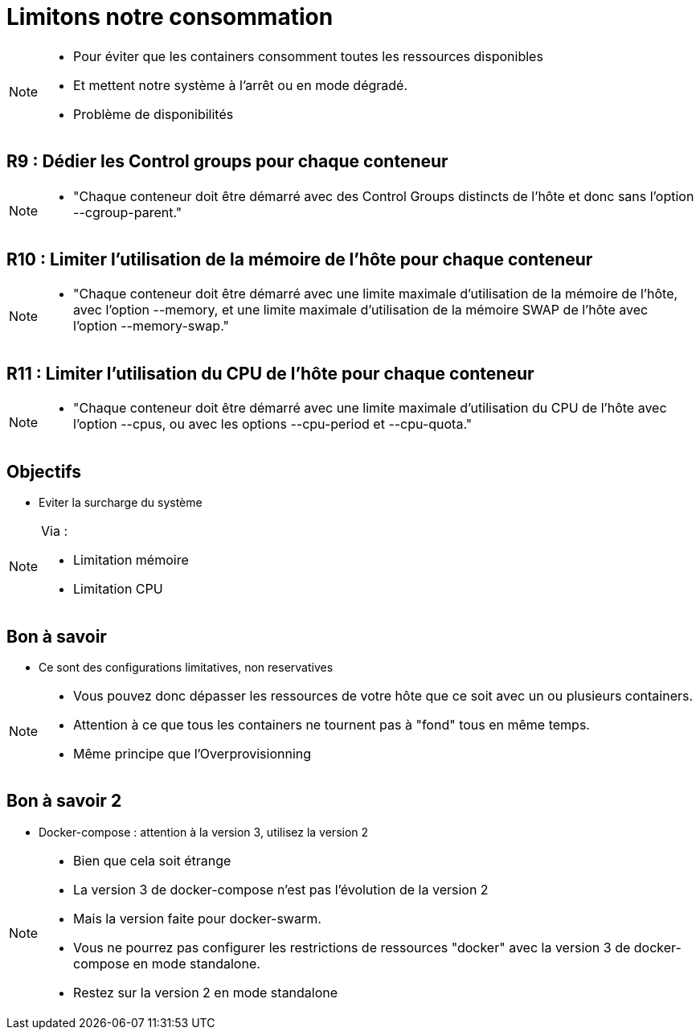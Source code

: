 = Limitons notre consommation

[NOTE.speaker]
====
* Pour éviter que les containers consomment toutes les ressources disponibles
* Et mettent notre système à l'arrêt ou en mode dégradé.
* Problème de disponibilités
====

== R9 : Dédier les Control groups pour chaque conteneur

[NOTE.speaker]
====
* "Chaque conteneur doit être démarré avec des Control Groups distincts de l’hôte et donc sans l’option --cgroup-parent."
====

== R10 : Limiter l'utilisation de la mémoire de l'hôte pour chaque conteneur

[NOTE.speaker]
====
* "Chaque conteneur doit être démarré avec une limite maximale d’utilisation de la mémoire de l’hôte, avec l’option --memory, et une limite maximale d’utilisation de la mémoire SWAP de l’hôte avec l’option --memory-swap."
====

== R11 : Limiter l'utilisation du CPU de l'hôte pour chaque conteneur

[NOTE.speaker]
====
* "Chaque conteneur doit être démarré avec une limite maximale d’utilisation du CPU de l’hôte avec l’option --cpus, ou avec les options --cpu-period et --cpu-quota."
====

== Objectifs

* Eviter la surcharge du système

[NOTE.speaker]
====
Via :

* Limitation mémoire
* Limitation CPU
====

== Bon à savoir

* Ce sont des configurations limitatives, non reservatives

[NOTE.speaker]
====
* Vous pouvez donc dépasser les ressources de votre hôte que ce soit avec un ou plusieurs containers.
* Attention à ce que tous les containers ne tournent pas à "fond" tous en même temps.
* Même principe que l'Overprovisionning
====

== Bon à savoir 2

* Docker-compose : attention à la version 3, utilisez la version 2

[NOTE.speaker]
====
* Bien que cela soit étrange
* La version 3 de docker-compose n'est pas l'évolution de la version 2
* Mais la version faite pour docker-swarm.
* Vous ne pourrez pas configurer les restrictions de ressources "docker" avec la version 3 de docker-compose en mode standalone.
* Restez sur la version 2 en mode standalone
====
